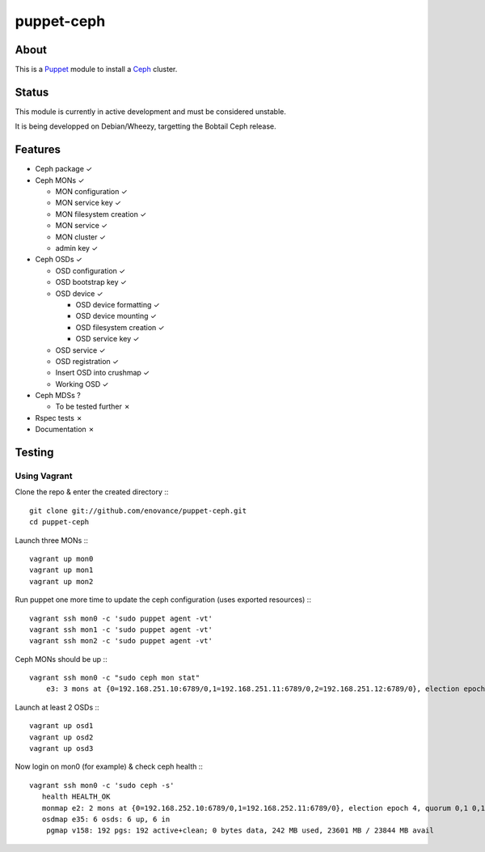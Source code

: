 ===========
puppet-ceph
===========

About
=====

This is a Puppet_ module to install a Ceph_ cluster.

.. _Puppet: http://www.puppetlabs.com/
.. _Ceph: http://ceph.com/

Status
======

This module is currently in active development and must be considered unstable.

It is being developped on Debian/Wheezy, targetting the Bobtail Ceph release.

Features
========

* Ceph package ✓

* Ceph MONs ✓

  • MON configuration ✓

  • MON service key ✓

  • MON filesystem creation ✓

  • MON service ✓

  • MON cluster ✓

  • admin key ✓

* Ceph OSDs ✓

  • OSD configuration ✓

  • OSD bootstrap key ✓

  • OSD device ✓

    - OSD device formatting ✓

    - OSD device mounting ✓

    - OSD filesystem creation ✓

    - OSD service key ✓

  • OSD service ✓

  • OSD registration ✓

  • Insert OSD into crushmap ✓

  • Working OSD ✓

* Ceph MDSs ?

  • To be tested further ✗

* Rspec tests ✗

* Documentation ✗

Testing
=======

Using Vagrant
-------------

Clone the repo & enter the created directory :::

    git clone git://github.com/enovance/puppet-ceph.git
    cd puppet-ceph

Launch three MONs :::

    vagrant up mon0
    vagrant up mon1
    vagrant up mon2

Run puppet one more time to update the ceph configuration (uses exported resources) :::

    vagrant ssh mon0 -c 'sudo puppet agent -vt'
    vagrant ssh mon1 -c 'sudo puppet agent -vt'
    vagrant ssh mon2 -c 'sudo puppet agent -vt'

Ceph MONs should be up :::

    vagrant ssh mon0 -c "sudo ceph mon stat"
        e3: 3 mons at {0=192.168.251.10:6789/0,1=192.168.251.11:6789/0,2=192.168.251.12:6789/0}, election epoch 4, quorum 0,1 0,1

Launch at least 2 OSDs :::

    vagrant up osd1
    vagrant up osd2
    vagrant up osd3

Now login on mon0 (for example) & check ceph health :::

    vagrant ssh mon0 -c 'sudo ceph -s'
       health HEALTH_OK
       monmap e2: 2 mons at {0=192.168.252.10:6789/0,1=192.168.252.11:6789/0}, election epoch 4, quorum 0,1 0,1
       osdmap e35: 6 osds: 6 up, 6 in
        pgmap v158: 192 pgs: 192 active+clean; 0 bytes data, 242 MB used, 23601 MB / 23844 MB avail

